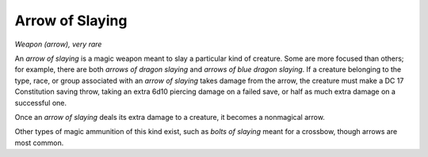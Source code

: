 
.. _srd:arrow-of-slaying:

Arrow of Slaying
------------------------------------------------------


*Weapon (arrow), very rare*

An *arrow of slaying* is a magic weapon meant to slay a particular kind
of creature. Some are more focused than others; for example, there are
both *arrows of dragon slaying* and *arrows of blue dragon slaying*. If
a creature belonging to the type, race, or group associated with an
*arrow of slaying* takes damage from the arrow, the creature must make a
DC 17 Constitution saving throw, taking an extra 6d10 piercing damage on
a failed save, or half as much extra damage on a successful one.

Once an *arrow of slaying* deals its extra damage to
a creature, it becomes a nonmagical arrow.

Other types of magic ammunition of this kind exist, such as *bolts of
slaying* meant for a crossbow, though arrows are most common.
